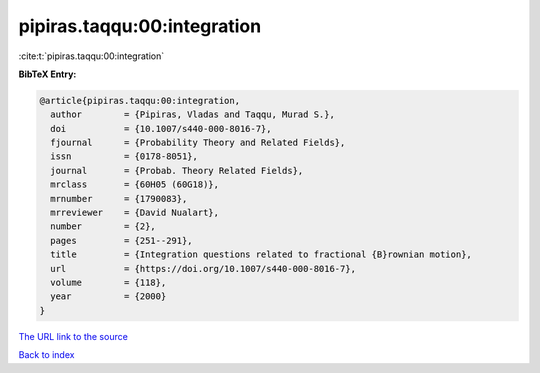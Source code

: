 pipiras.taqqu:00:integration
============================

:cite:t:`pipiras.taqqu:00:integration`

**BibTeX Entry:**

.. code-block:: bibtex

   @article{pipiras.taqqu:00:integration,
     author        = {Pipiras, Vladas and Taqqu, Murad S.},
     doi           = {10.1007/s440-000-8016-7},
     fjournal      = {Probability Theory and Related Fields},
     issn          = {0178-8051},
     journal       = {Probab. Theory Related Fields},
     mrclass       = {60H05 (60G18)},
     mrnumber      = {1790083},
     mrreviewer    = {David Nualart},
     number        = {2},
     pages         = {251--291},
     title         = {Integration questions related to fractional {B}rownian motion},
     url           = {https://doi.org/10.1007/s440-000-8016-7},
     volume        = {118},
     year          = {2000}
   }
`The URL link to the source <https://doi.org/10.1007/s440-000-8016-7>`_


`Back to index <../By-Cite-Keys.html>`_
